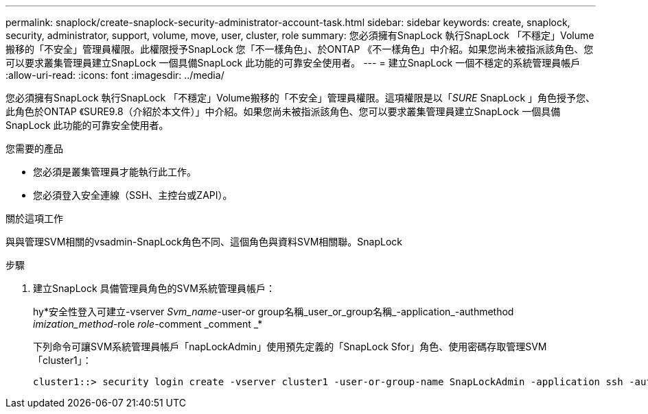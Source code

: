 ---
permalink: snaplock/create-snaplock-security-administrator-account-task.html 
sidebar: sidebar 
keywords: create, snaplock, security, administrator, support, volume, move, user, cluster, role 
summary: 您必須擁有SnapLock 執行SnapLock 「不穩定」Volume搬移的「不安全」管理員權限。此權限授予SnapLock 您「不一樣角色」、於ONTAP 《不一樣角色」中介紹。如果您尚未被指派該角色、您可以要求叢集管理員建立SnapLock 一個具備SnapLock 此功能的可靠安全使用者。 
---
= 建立SnapLock 一個不穩定的系統管理員帳戶
:allow-uri-read: 
:icons: font
:imagesdir: ../media/


[role="lead"]
您必須擁有SnapLock 執行SnapLock 「不穩定」Volume搬移的「不安全」管理員權限。這項權限是以「_SURE_ SnapLock 」角色授予您、此角色於ONTAP 《SURE9.8（介紹於本文件）」中介紹。如果您尚未被指派該角色、您可以要求叢集管理員建立SnapLock 一個具備SnapLock 此功能的可靠安全使用者。

.您需要的產品
* 您必須是叢集管理員才能執行此工作。
* 您必須登入安全連線（SSH、主控台或ZAPI）。


.關於這項工作
與與管理SVM相關的vsadmin-SnapLock角色不同、這個角色與資料SVM相關聯。SnapLock

.步驟
. 建立SnapLock 具備管理員角色的SVM系統管理員帳戶：
+
hy*安全性登入可建立-vserver _Svm_name_-user-or group名稱_user_or_group名稱_-application_-authmethod _imization_method_-role _role_-comment _comment _*

+
下列命令可讓SVM系統管理員帳戶「napLockAdmin」使用預先定義的「SnapLock Sfor」角色、使用密碼存取管理SVM「cluster1」：

+
[listing]
----
cluster1::> security login create -vserver cluster1 -user-or-group-name SnapLockAdmin -application ssh -authmethod password -role snaplock
----


